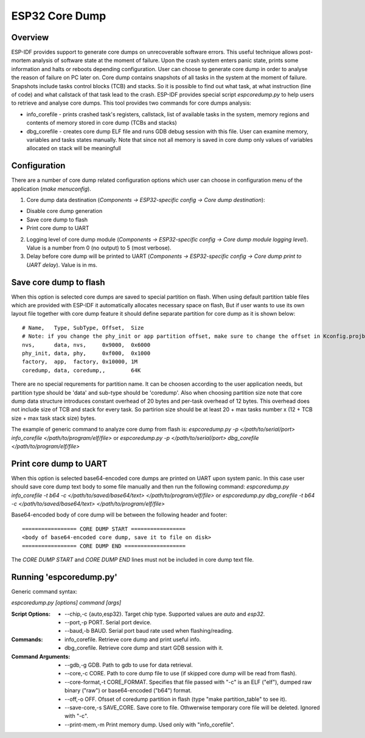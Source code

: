 ESP32 Core Dump
===============

Overview
--------

ESP-IDF provides support to generate core dumps on unrecoverable software errors. This useful technique allows post-mortem analysis of software state at the moment of failure.
Upon the crash system enters panic state, prints some information and halts or reboots depending configuration. User can choose to generate core dump in order to analyse
the reason of failure on PC later on. Core dump contains snapshots of all tasks in the system at the moment of failure. Snapshots include tasks control blocks (TCB) and stacks.
So it is possible to find out what task, at what instruction (line of code) and what callstack of that task lead to the crash. 
ESP-IDF provides special script `espcoredump.py` to help users to retrieve and analyse core dumps. This tool provides two commands for core dumps analysis:

* info_corefile - prints crashed task's registers, callstack, list of available tasks in the system, memory regions and contents of memory stored in core dump (TCBs and stacks)
* dbg_corefile - creates core dump ELF file and runs GDB debug session with this file. User can examine memory, variables and tasks states manually. Note that since not all memory is saved in core dump only values of variables allocated on stack will be meaningfull

Configuration
-------------

There are a number of core dump related configuration options which user can choose in configuration menu of the application (`make menuconfig`).

1. Core dump data destination (`Components -> ESP32-specific config -> Core dump destination`):

* Disable core dump generation
* Save core dump to flash
* Print core dump to UART

2. Logging level of core dump module (`Components -> ESP32-specific config -> Core dump module logging level`). Value is a number from 0 (no output) to 5 (most verbose).

3. Delay before core dump will be printed to UART (`Components -> ESP32-specific config -> Core dump print to UART delay`). Value is in ms.


Save core dump to flash
-----------------------

When this option is selected core dumps are saved to special partition on flash. When using default partition table files which are provided with ESP-IDF it automatically 
allocates necessary space on flash, But if user wants to use its own layout file together with core dump feature it should define separate partition for core dump 
as it is shown below::

  # Name,   Type, SubType, Offset,  Size
  # Note: if you change the phy_init or app partition offset, make sure to change the offset in Kconfig.projbuild
  nvs,      data, nvs,     0x9000,  0x6000
  phy_init, data, phy,     0xf000,  0x1000
  factory,  app,  factory, 0x10000, 1M
  coredump, data, coredump,,        64K

There are no special requrements for partition name. It can be choosen according to the user application needs, but partition type should be 'data' and 
sub-type should be 'coredump'. Also when choosing partition size note that core dump data structure introduces constant overhead of 20 bytes and per-task overhead of 12 bytes.
This overhead does not include size of TCB and stack for every task. So partirion size should be at least 20 + max tasks number x (12 + TCB size + max task stack size) bytes.

The example of generic command to analyze core dump from flash is: `espcoredump.py -p </path/to/serial/port> info_corefile </path/to/program/elf/file>`
or `espcoredump.py -p </path/to/serial/port> dbg_corefile </path/to/program/elf/file>`

Print core dump to UART
-----------------------

When this option is selected base64-encoded core dumps are printed on UART upon system panic. In this case user should save core dump text body to some file manually and 
then run the following command: `espcoredump.py info_corefile -t b64 -c </path/to/saved/base64/text> </path/to/program/elf/file>`
or `espcoredump.py dbg_corefile -t b64 -c </path/to/saved/base64/text> </path/to/program/elf/file>`

Base64-encoded body of core dump will be between the following header and footer::

 ================= CORE DUMP START =================
 <body of base64-encoded core dump, save it to file on disk>
 ================= CORE DUMP END ===================

The `CORE DUMP START` and `CORE DUMP END` lines must not be included in core dump text file.

Running 'espcoredump.py'
------------------------------------

Generic command syntax:

`espcoredump.py [options] command [args]`

:Script Options:
    * --chip,-c {auto,esp32}. Target chip type. Supported values are `auto` and `esp32`.
    * --port,-p PORT. Serial port device.
    * --baud,-b BAUD. Serial port baud rate used when flashing/reading.
:Commands:
    * info_corefile. Retrieve core dump and print useful info.
    * dbg_corefile. Retrieve core dump and start GDB session with it.
:Command Arguments:
    * --gdb,-g GDB.                 Path to gdb to use for data retrieval.
    * --core,-c CORE.               Path to core dump file to use (if skipped core dump will be read from flash).
    * --core-format,-t CORE_FORMAT. Specifies that file passed with "-c" is an ELF ("elf"), dumped raw binary ("raw") or base64-encoded ("b64") format.
    * --off,-o OFF.                 Ofsset of coredump partition in flash (type "make partition_table" to see it).
    * --save-core,-s SAVE_CORE.     Save core to file. Othwerwise temporary core file will be deleted. Ignored with "-c".
    * --print-mem,-m                Print memory dump. Used only with "info_corefile".
